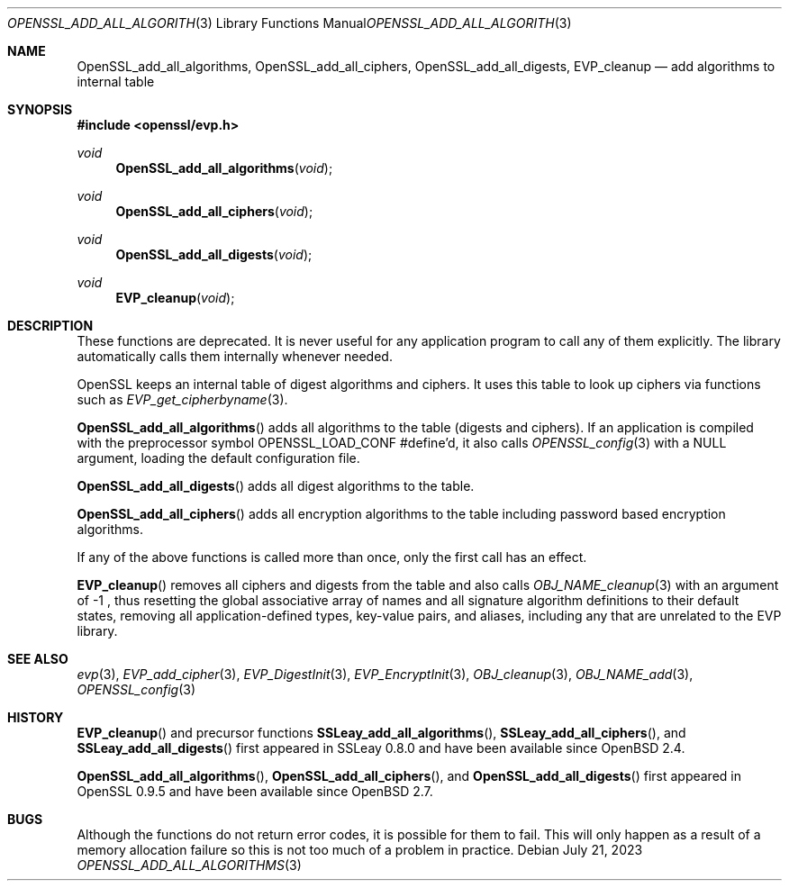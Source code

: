 .\" $OpenBSD: OpenSSL_add_all_algorithms.3,v 1.12 2023/07/21 05:02:53 tb Exp $
.\" full merge up to: OpenSSL b3696a55 Sep 2 09:35:50 2017 -0400
.\"
.\" This file was written by Dr. Stephen Henson <steve@openssl.org>.
.\" Copyright (c) 2000, 2003, 2013 The OpenSSL Project.  All rights reserved.
.\"
.\" Redistribution and use in source and binary forms, with or without
.\" modification, are permitted provided that the following conditions
.\" are met:
.\"
.\" 1. Redistributions of source code must retain the above copyright
.\"    notice, this list of conditions and the following disclaimer.
.\"
.\" 2. Redistributions in binary form must reproduce the above copyright
.\"    notice, this list of conditions and the following disclaimer in
.\"    the documentation and/or other materials provided with the
.\"    distribution.
.\"
.\" 3. All advertising materials mentioning features or use of this
.\"    software must display the following acknowledgment:
.\"    "This product includes software developed by the OpenSSL Project
.\"    for use in the OpenSSL Toolkit. (http://www.openssl.org/)"
.\"
.\" 4. The names "OpenSSL Toolkit" and "OpenSSL Project" must not be used to
.\"    endorse or promote products derived from this software without
.\"    prior written permission. For written permission, please contact
.\"    openssl-core@openssl.org.
.\"
.\" 5. Products derived from this software may not be called "OpenSSL"
.\"    nor may "OpenSSL" appear in their names without prior written
.\"    permission of the OpenSSL Project.
.\"
.\" 6. Redistributions of any form whatsoever must retain the following
.\"    acknowledgment:
.\"    "This product includes software developed by the OpenSSL Project
.\"    for use in the OpenSSL Toolkit (http://www.openssl.org/)"
.\"
.\" THIS SOFTWARE IS PROVIDED BY THE OpenSSL PROJECT ``AS IS'' AND ANY
.\" EXPRESSED OR IMPLIED WARRANTIES, INCLUDING, BUT NOT LIMITED TO, THE
.\" IMPLIED WARRANTIES OF MERCHANTABILITY AND FITNESS FOR A PARTICULAR
.\" PURPOSE ARE DISCLAIMED.  IN NO EVENT SHALL THE OpenSSL PROJECT OR
.\" ITS CONTRIBUTORS BE LIABLE FOR ANY DIRECT, INDIRECT, INCIDENTAL,
.\" SPECIAL, EXEMPLARY, OR CONSEQUENTIAL DAMAGES (INCLUDING, BUT
.\" NOT LIMITED TO, PROCUREMENT OF SUBSTITUTE GOODS OR SERVICES;
.\" LOSS OF USE, DATA, OR PROFITS; OR BUSINESS INTERRUPTION)
.\" HOWEVER CAUSED AND ON ANY THEORY OF LIABILITY, WHETHER IN CONTRACT,
.\" STRICT LIABILITY, OR TORT (INCLUDING NEGLIGENCE OR OTHERWISE)
.\" ARISING IN ANY WAY OUT OF THE USE OF THIS SOFTWARE, EVEN IF ADVISED
.\" OF THE POSSIBILITY OF SUCH DAMAGE.
.\"
.Dd $Mdocdate: July 21 2023 $
.Dt OPENSSL_ADD_ALL_ALGORITHMS 3
.Os
.Sh NAME
.Nm OpenSSL_add_all_algorithms ,
.Nm OpenSSL_add_all_ciphers ,
.Nm OpenSSL_add_all_digests ,
.Nm EVP_cleanup
.Nd add algorithms to internal table
.Sh SYNOPSIS
.In openssl/evp.h
.Ft void
.Fn OpenSSL_add_all_algorithms void
.Ft void
.Fn OpenSSL_add_all_ciphers void
.Ft void
.Fn OpenSSL_add_all_digests void
.Ft void
.Fn EVP_cleanup void
.Sh DESCRIPTION
These functions are deprecated.
It is never useful for any application program
to call any of them explicitly.
The library automatically calls them internally whenever needed.
.Pp
OpenSSL keeps an internal table of digest algorithms and ciphers.
It uses this table to look up ciphers via functions such as
.Xr EVP_get_cipherbyname 3 .
.Pp
.Fn OpenSSL_add_all_algorithms
adds all algorithms to the table (digests and ciphers).
If an application is compiled with the preprocessor symbol
.Dv OPENSSL_LOAD_CONF
#define'd, it also calls
.Xr OPENSSL_config 3
with a
.Dv NULL
argument, loading the default configuration file.
.Pp
.Fn OpenSSL_add_all_digests
adds all digest algorithms to the table.
.Pp
.Fn OpenSSL_add_all_ciphers
adds all encryption algorithms to the table including password based
encryption algorithms.
.Pp
If any of the above functions is called more than once,
only the first call has an effect.
.Pp
.Fn EVP_cleanup
removes all ciphers and digests from the table and also calls
.Xr OBJ_NAME_cleanup 3
with an argument of \-1 ,
thus resetting the global associative array of names
and all signature algorithm definitions to their default states,
removing all application-defined types, key-value pairs, and aliases,
including any that are unrelated to the EVP library.
.Sh SEE ALSO
.Xr evp 3 ,
.Xr EVP_add_cipher 3 ,
.Xr EVP_DigestInit 3 ,
.Xr EVP_EncryptInit 3 ,
.Xr OBJ_cleanup 3 ,
.Xr OBJ_NAME_add 3 ,
.Xr OPENSSL_config 3
.Sh HISTORY
.Fn EVP_cleanup
and precursor functions
.Fn SSLeay_add_all_algorithms ,
.Fn SSLeay_add_all_ciphers ,
and
.Fn SSLeay_add_all_digests
first appeared in SSLeay 0.8.0 and have been available since
.Ox 2.4 .
.Pp
.Fn OpenSSL_add_all_algorithms ,
.Fn OpenSSL_add_all_ciphers ,
and
.Fn OpenSSL_add_all_digests
first appeared in OpenSSL 0.9.5 and have been available since
.Ox 2.7 .
.Sh BUGS
Although the functions do not return error codes, it is possible for them
to fail.
This will only happen as a result of a memory allocation failure so this
is not too much of a problem in practice.
